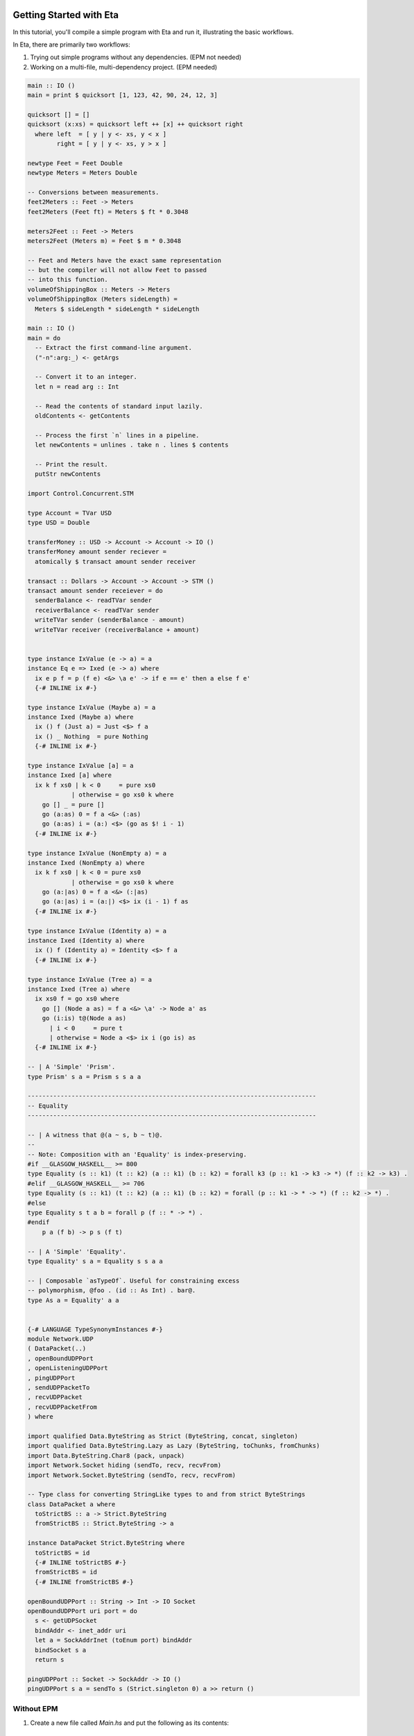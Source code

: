 Getting Started with Eta
======================

In this tutorial, you'll compile a simple program with Eta and run it, illustrating the basic workflows.

In Eta, there are primarily two workflows:

#. Trying out simple programs without any dependencies. (EPM not needed)

#. Working on a multi-file, multi-dependency project. (EPM needed)

.. code::

      main :: IO ()
      main = print $ quicksort [1, 123, 42, 90, 24, 12, 3]

      quicksort [] = []
      quicksort (x:xs) = quicksort left ++ [x] ++ quicksort right
        where left  = [ y | y <- xs, y < x ]
              right = [ y | y <- xs, y > x ]

      newtype Feet = Feet Double
      newtype Meters = Meters Double

      -- Conversions between measurements.
      feet2Meters :: Feet -> Meters
      feet2Meters (Feet ft) = Meters $ ft * 0.3048

      meters2Feet :: Feet -> Meters
      meters2Feet (Meters m) = Feet $ m * 0.3048

      -- Feet and Meters have the exact same representation
      -- but the compiler will not allow Feet to passed
      -- into this function.
      volumeOfShippingBox :: Meters -> Meters
      volumeOfShippingBox (Meters sideLength) =
        Meters $ sideLength * sideLength * sideLength

      main :: IO ()
      main = do
        -- Extract the first command-line argument.
        ("-n":arg:_) <- getArgs

        -- Convert it to an integer.
        let n = read arg :: Int

        -- Read the contents of standard input lazily.
        oldContents <- getContents

        -- Process the first `n` lines in a pipeline.
        let newContents = unlines . take n . lines $ contents

        -- Print the result.
        putStr newContents

      import Control.Concurrent.STM

      type Account = TVar USD
      type USD = Double

      transferMoney :: USD -> Account -> Account -> IO ()
      transferMoney amount sender reciever =
        atomically $ transact amount sender receiver

      transact :: Dollars -> Account -> Account -> STM ()
      transact amount sender receiever = do
        senderBalance <- readTVar sender
        receiverBalance <- readTVar sender
        writeTVar sender (senderBalance - amount)
        writeTVar receiver (receiverBalance + amount)


      type instance IxValue (e -> a) = a
      instance Eq e => Ixed (e -> a) where
        ix e p f = p (f e) <&> \a e' -> if e == e' then a else f e'
        {-# INLINE ix #-}

      type instance IxValue (Maybe a) = a
      instance Ixed (Maybe a) where
        ix () f (Just a) = Just <$> f a
        ix () _ Nothing  = pure Nothing
        {-# INLINE ix #-}

      type instance IxValue [a] = a
      instance Ixed [a] where
        ix k f xs0 | k < 0     = pure xs0
                  | otherwise = go xs0 k where
          go [] _ = pure []
          go (a:as) 0 = f a <&> (:as)
          go (a:as) i = (a:) <$> (go as $! i - 1)
        {-# INLINE ix #-}

      type instance IxValue (NonEmpty a) = a
      instance Ixed (NonEmpty a) where
        ix k f xs0 | k < 0 = pure xs0
                  | otherwise = go xs0 k where
          go (a:|as) 0 = f a <&> (:|as)
          go (a:|as) i = (a:|) <$> ix (i - 1) f as
        {-# INLINE ix #-}

      type instance IxValue (Identity a) = a
      instance Ixed (Identity a) where
        ix () f (Identity a) = Identity <$> f a
        {-# INLINE ix #-}

      type instance IxValue (Tree a) = a
      instance Ixed (Tree a) where
        ix xs0 f = go xs0 where
          go [] (Node a as) = f a <&> \a' -> Node a' as
          go (i:is) t@(Node a as)
            | i < 0     = pure t
            | otherwise = Node a <$> ix i (go is) as
        {-# INLINE ix #-}

      -- | A 'Simple' 'Prism'.
      type Prism' s a = Prism s s a a

      -------------------------------------------------------------------------------
      -- Equality
      -------------------------------------------------------------------------------

      -- | A witness that @(a ~ s, b ~ t)@.
      --
      -- Note: Composition with an 'Equality' is index-preserving.
      #if __GLASGOW_HASKELL__ >= 800
      type Equality (s :: k1) (t :: k2) (a :: k1) (b :: k2) = forall k3 (p :: k1 -> k3 -> *) (f :: k2 -> k3) .
      #elif __GLASGOW_HASKELL__ >= 706
      type Equality (s :: k1) (t :: k2) (a :: k1) (b :: k2) = forall (p :: k1 -> * -> *) (f :: k2 -> *) .
      #else
      type Equality s t a b = forall p (f :: * -> *) .
      #endif
          p a (f b) -> p s (f t)

      -- | A 'Simple' 'Equality'.
      type Equality' s a = Equality s s a a

      -- | Composable `asTypeOf`. Useful for constraining excess
      -- polymorphism, @foo . (id :: As Int) . bar@.
      type As a = Equality' a a


      {-# LANGUAGE TypeSynonymInstances #-}
      module Network.UDP
      ( DataPacket(..)
      , openBoundUDPPort
      , openListeningUDPPort
      , pingUDPPort
      , sendUDPPacketTo
      , recvUDPPacket
      , recvUDPPacketFrom
      ) where

      import qualified Data.ByteString as Strict (ByteString, concat, singleton)
      import qualified Data.ByteString.Lazy as Lazy (ByteString, toChunks, fromChunks)
      import Data.ByteString.Char8 (pack, unpack)
      import Network.Socket hiding (sendTo, recv, recvFrom)
      import Network.Socket.ByteString (sendTo, recv, recvFrom)

      -- Type class for converting StringLike types to and from strict ByteStrings
      class DataPacket a where
        toStrictBS :: a -> Strict.ByteString
        fromStrictBS :: Strict.ByteString -> a

      instance DataPacket Strict.ByteString where
        toStrictBS = id
        {-# INLINE toStrictBS #-}
        fromStrictBS = id
        {-# INLINE fromStrictBS #-}

      openBoundUDPPort :: String -> Int -> IO Socket
      openBoundUDPPort uri port = do
        s <- getUDPSocket
        bindAddr <- inet_addr uri
        let a = SockAddrInet (toEnum port) bindAddr
        bindSocket s a
        return s

      pingUDPPort :: Socket -> SockAddr -> IO ()
      pingUDPPort s a = sendTo s (Strict.singleton 0) a >> return ()

Without EPM
------------

#. Create a new file called *Main.hs* and put the following as its contents::

    module Main where

    primes = filterPrime [2..]
      where filterPrime (p:xs) =
              p : filterPrime [x | x <- xs, x `mod` p /= 0]

    main = putStrLn $ "The 101st prime is " ++ show (primes !! 100)

#. Run the following command on the command line to compile the program::

    eta -o Out.jar Main.hs

   This will compile the program to a standalone JAR.

#. Run the program with java::

    java -classpath Out.jar eta.main

   The ``eta.main`` class contains the entry point that initializes the Eta runtime
   system and runs the compiled program.

With EPM
---------

With EPM, things become *much* smoother.

#. Create a new directory called ``eta-first`` and enter it.

   .. code::

      mkdir eta-first
      cd eta-first

#. Initialize the project with EPM.

   .. code:: bash

      epm init

   This is an interactive command that will ask you questions and help you generate
   a cabal project file for your project. Select **Executable** (option 2) for project
   type and ``src`` for the source directory. The project structure should look
   like this::

      eta-first/
      |--src/
      |--eta-first.cabal
      |

   Your directory structure may vary based on the options you chose, such as the
   license type.

#. Add the files ``Main.hs`` and ``Primes.hs`` in ``src/`` as shown below.

   ``Main.hs``
   .. code::

    module Main where

    import Primes

    main = putStrLn $ "The 101st prime is " ++ show (primes !! 100)

   ``Primes.hs``
   .. code::

      module Primes where

      primes = filterPrime [2..]
        where filterPrime (p:xs) =
                p : filterPrime [x | x <- xs, x `mod` p /= 0]

#. Update ``eta-first.cabal``, adding an ``other-modules:`` field::

      other-modules: Primes```

#. To build & run, execute this command::

    epm run

#. That build may have been slow. In order to make the build faster, configure the
   project to make a dynamic executable::

    epm configure --enable-executable-dynamic
    epm run

   Note that you don't have to run ``configure`` again from then on unless you want to
   revert it back to uberjar-mode with ``--disable-executable-dynamic``.

Contact Us
==========

If you had trouble with this tutorial, you can give us feedback by:

- filing an `issue <https://github.com/typelead/eta/issues/new>`_
- discussing with us on `Gitter <https://gitter.im/typelead/eta>`_
